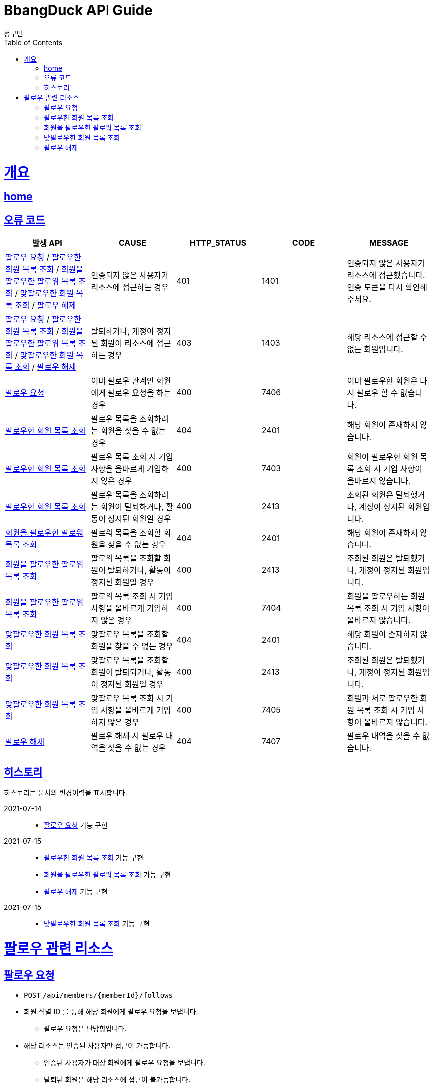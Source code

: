 = BbangDuck API Guide
정구민;
:doctype: book
:icons: font
:source-highlighter: highlightjs
:toc: left
:toclevels: 4
:sectlinks:
:operation-curl-request-title: Example request
:operation-http-response-title: Example response
:docinfo: shared-head

[[overview]]
= 개요
== link:/docs/index.html[home]
== 오류 코드

|===
| 발생 API | CAUSE | HTTP_STATUS |CODE | MESSAGE

| <<resources-request-follow>> / <<resources-get-following-member-list>> / <<resources-get-follower-member-list>>
 / <<resources-get-two-way-followers>> / <<resources-unfollow>>
| 인증되지 않은 사용자가 리소스에 접근하는 경우
| 401
| 1401
| 인증되지 않은 사용자가 리소스에 접근했습니다. 인증 토큰을 다시 확인해 주세요.

| <<resources-request-follow>> / <<resources-get-following-member-list>> / <<resources-get-follower-member-list>>
 / <<resources-get-two-way-followers>> / <<resources-unfollow>>
| 탈퇴하거나, 계정이 정지된 회원이 리소스에 접근하는 경우
| 403
| 1403
| 해당 리소스에 접근할 수 없는 회원입니다.

| <<resources-request-follow>>
| 이미 팔로우 관계인 회원에게 팔로우 요청을 하는 경우
| 400
| 7406
| 이미 팔로우한 회원은 다시 팔로우 할 수 없습니다.

| <<resources-get-following-member-list>>
| 팔로우 목록을 조회하려는 회원을 찾을 수 없는 경우
| 404
| 2401
| 해당 회원이 존재하지 않습니다.

| <<resources-get-following-member-list>>
| 팔로우 목록 조회 시 기입 사항을 올바르게 기입하지 않은 경우
| 400
| 7403
| 회원이 팔로우한 회원 목록 조회 시 기입 사항이 올바르지 않습니다.

| <<resources-get-following-member-list>>
| 팔로우 목록을 조회하려는 회원이 탈퇴하거나, 활동이 정지된 회원일 경우
| 400
| 2413
| 조회된 회원은 탈퇴했거나, 계정이 정지된 회원입니다.

| <<resources-get-follower-member-list>>
| 팔로워 목록을 조회할 회원을 찾을 수 없는 경우
| 404
| 2401
| 해당 회원이 존재하지 않습니다.

| <<resources-get-follower-member-list>>
| 팔로워 목록을 조회할 회원이 탈퇴하거나, 활동이 정지된 회원일 경우
| 400
| 2413
| 조회된 회원은 탈퇴했거나, 계정이 정지된 회원입니다.

| <<resources-get-follower-member-list>>
| 팔로워 목록 조회 시 기입 사항을 올바르게 기입하지 않은 경우
| 400
| 7404
| 회원을 팔로우하는 회원 목록 조회 시 기입 사항이 올바르지 않습니다.

| <<resources-get-two-way-followers>>
| 맞팔로우 목록을 조회할 회원을 찾을 수 없는 경우
| 404
| 2401
| 해당 회원이 존재하지 않습니다.

| <<resources-get-two-way-followers>>
| 맞팔로우 목록을 조회할 회원이 탈퇴되거나, 활동이 정지된 회원일 경우
| 400
| 2413
| 조회된 회원은 탈퇴했거나, 계정이 정지된 회원입니다.

| <<resources-get-two-way-followers>>
| 맞팔로우 목록 조회 시 기입 사항을 올바르게 기입하지 않은 경우
| 400
| 7405
| 회원과 서로 팔로우한 회원 목록 조회 시 기입 사항이 올바르지 않습니다.

| <<resources-unfollow>>
| 팔로우 해제 시 팔로우 내역을 찾을 수 없는 경우
| 404
| 7407
| 팔로우 내역을 찾을 수 없습니다.

|===

== 히스토리

히스토리는 문서의 변경이력을 표시합니다.

2021-07-14 :::
* <<resources-request-follow>> 기능 구현

2021-07-15 :::
* <<resources-get-following-member-list>> 기능 구현
* <<resources-get-follower-member-list>> 기능 구현
* <<resources-unfollow>> 기능 구현

2021-07-15 :::
* <<resources-get-two-way-followers>> 기능 구현


[[resources-follow]]
= 팔로우 관련 리소스

[[resources-request-follow]]
== 팔로우 요청

* `POST` `/api/members/{memberId}/follows`

* 회원 식별 ID 를 통해 해당 회원에게 팔로우 요청을 보냅니다.
** 팔로우 요청은 단방향입니다.

* 해당 리소스는 인증된 사용자만 접근이 가능합니다.
** 인증된 사용자가 대상 회원에게 팔로우 요청을 보냅니다.
** 탈퇴된 회원은 해당 리소스에 접근이 불가능합니다.

* 응답 HttpStatus : `201 Created`

operation::request-follow-success[snippets='curl-request,http-response']

[[resources-get-following-member-list]]
== 팔로우한 회원 목록 조회

* `GET` `/api/members/{memberId}/followings?{parameters}`

* 특정 회원이 팔로우한 회원 목록을 조회합니다.

* 입력 규칙
    ** 1 페이지 이하는 조회할 수 없습니다.
    ** 조회 가능 수량은 1~500 개 입니다.

* 응답 HttpStatus : `200 OK`

operation::get-following-member-list-success[snippets='request-headers,request-parameters,response-fields,curl-request,http-response']

[[resources-get-follower-member-list]]
== 회원을 팔로우한 팔로워 목록 조회

* `GET` `/api/members/{memberId}/followers?{parameters}`

* 특정 회원을 팔로우한 회원 목록을 조회합니다.

* 입력 규칙
    ** 1 페이지 이하는 조회할 수 없습니다.
    ** 조회 가능 수량은 1~500 개 입니다.

* 응답 HttpStatus : `200 OK`


operation::get-follower-member-list-success[snippets='request-headers,request-parameters,response-fields,curl-request,http-response']

[[resources-get-two-way-followers]]
== 맞팔로우한 회원 목록 조회

* `GET` `/api/members/{memberId}/two-way-followers`

* 특정 회원과 서로 팔로우한 회원 목록을 조회합니다.

* 입력 규칙
    ** 1 페이지 이하는 조회할 수 없습니다.
    ** 조회 가능 수량은 1~500 개 입니다.

* 응답 HttpStatus : `200 OK`

operation::get-two-way-followers-success[snippets='request-headers,request-parameters,response-fields,curl-request,http-response']

[[resources-unfollow]]
== 팔로우 해제

* `DELETE` `/api/members/{memberId}/follows`

* 팔로우를 해제합니다.
    ** 인증된 회원이 지정한 회원에 대한 팔로우를 해제합니다.

* 해당 리소스는 인증된 사용자만 접근이 가능합니다.
    ** 탈퇴한 사용자는 해당 리소스에 접근이 불가능합니다.


* 응답 HttpStatus : `204 No Content`

operation::unfollow-success[snippets='request-headers,curl-request,http-response']


